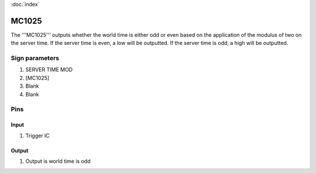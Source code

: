 :doc:`index`

======
MC1025
======

The '''MC1025''' outputs whether the world time is either odd or even based on the application of the modulus of two on the server time.
If the server time is even, a low will be outputted. If the server time is odd, a high will be outputted.

Sign parameters
===============

#. SERVER TIME MOD
#. [MC1025]
#. Blank
#. Blank

Pins
====

Input
-----

#. Trigger IC

Output
------

#. Output is world time is odd

